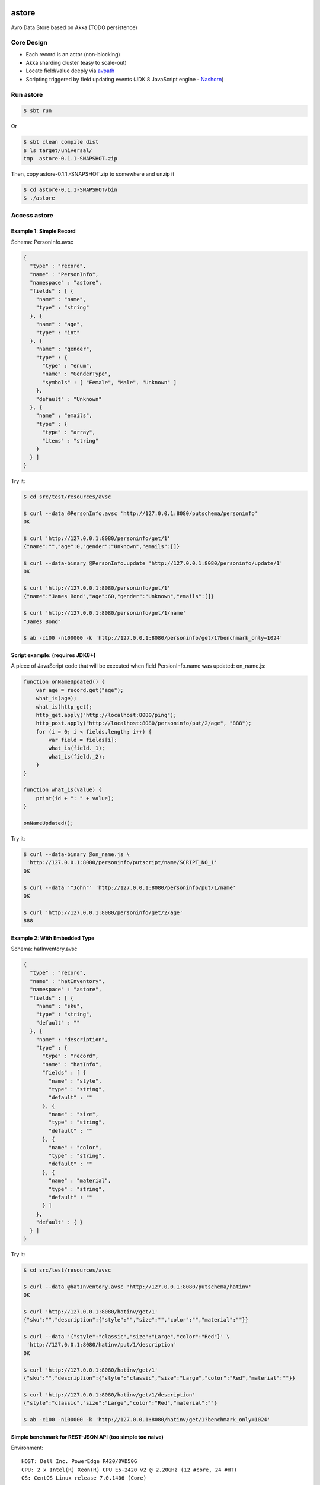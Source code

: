 astore
======

Avro Data Store based on Akka (TODO persistence)

.. image:: https://travis-ci.org/wandoulabs/astore.png
   :target: https://travis-ci.org/wandoulabs/astore
   :alt: astore build status

Core Design
^^^^^^^^^^^

-  Each record is an actor (non-blocking)
-  Akka sharding cluster (easy to scale-out)
-  Locate field/value deeply via
   `avpath <https://github.com/wandoulabs/avpath>`__
-  Scripting triggered by field updating events (JDK 8 JavaScript engine
   -
   `Nashorn <http://docs.oracle.com/javase/8/docs/technotes/guides/scripting/nashorn/>`__)

Run astore
^^^^^^^^^^

.. code:: shell

    $ sbt run

Or

.. code:: shell

    $ sbt clean compile dist
    $ ls target/universal/
    tmp  astore-0.1.1-SNAPSHOT.zip 

Then, copy astore-0.1.1.-SNAPSHOT.zip to somewhere and unzip it

.. code:: shell

    $ cd astore-0.1.1-SNAPSHOT/bin
    $ ./astore

Access astore
^^^^^^^^^^^^^

Example 1: Simple Record
''''''''''''''''''''''''

Schema: PersonInfo.avsc

.. code:: json

    {
      "type" : "record",
      "name" : "PersonInfo",
      "namespace" : "astore",
      "fields" : [ {
        "name" : "name",
        "type" : "string"
      }, {
        "name" : "age",
        "type" : "int"
      }, {
        "name" : "gender",
        "type" : {
          "type" : "enum",
          "name" : "GenderType",
          "symbols" : [ "Female", "Male", "Unknown" ]
        },
        "default" : "Unknown"
      }, {
        "name" : "emails",
        "type" : {
          "type" : "array",
          "items" : "string"
        }
      } ]
    }

Try it:

.. code:: shell

    $ cd src/test/resources/avsc

    $ curl --data @PersonInfo.avsc 'http://127.0.0.1:8080/putschema/personinfo'
    OK

    $ curl 'http://127.0.0.1:8080/personinfo/get/1'
    {"name":"","age":0,"gender":"Unknown","emails":[]}

    $ curl --data-binary @PersonInfo.update 'http://127.0.0.1:8080/personinfo/update/1'
    OK

    $ curl 'http://127.0.0.1:8080/personinfo/get/1'
    {"name":"James Bond","age":60,"gender":"Unknown","emails":[]}

    $ curl 'http://127.0.0.1:8080/personinfo/get/1/name'
    "James Bond"

    $ ab -c100 -n100000 -k 'http://127.0.0.1:8080/personinfo/get/1?benchmark_only=1024'

Script example: (requires JDK8+)
''''''''''''''''''''''''''''''''

A piece of JavaScript code that will be executed when field
PersionInfo.name was updated: on\_name.js:

.. code:: javascript

    function onNameUpdated() {
        var age = record.get("age");
        what_is(age);
        what_is(http_get);
        http_get.apply("http://localhost:8080/ping");
        http_post.apply("http://localhost:8080/personinfo/put/2/age", "888");
        for (i = 0; i < fields.length; i++) {
            var field = fields[i];
            what_is(field._1);
            what_is(field._2);
        }
    }

    function what_is(value) {
        print(id + ": " + value);
    }

    onNameUpdated();

Try it:

.. code:: shell

    $ curl --data-binary @on_name.js \
     'http://127.0.0.1:8080/personinfo/putscript/name/SCRIPT_NO_1'
    OK

    $ curl --data '"John"' 'http://127.0.0.1:8080/personinfo/put/1/name'
    OK

    $ curl 'http://127.0.0.1:8080/personinfo/get/2/age'
    888

Example 2: With Embedded Type
'''''''''''''''''''''''''''''

Schema: hatInventory.avsc

.. code:: json

    {
      "type" : "record",
      "name" : "hatInventory",
      "namespace" : "astore",
      "fields" : [ {
        "name" : "sku",
        "type" : "string",
        "default" : ""
      }, {
        "name" : "description",
        "type" : {
          "type" : "record",
          "name" : "hatInfo",
          "fields" : [ {
            "name" : "style",
            "type" : "string",
            "default" : ""
          }, {
            "name" : "size",
            "type" : "string",
            "default" : ""
          }, {
            "name" : "color",
            "type" : "string",
            "default" : ""
          }, {
            "name" : "material",
            "type" : "string",
            "default" : ""
          } ]
        },
        "default" : { }
      } ]
    }

Try it:

.. code:: shell

    $ cd src/test/resources/avsc

    $ curl --data @hatInventory.avsc 'http://127.0.0.1:8080/putschema/hatinv'
    OK

    $ curl 'http://127.0.0.1:8080/hatinv/get/1'
    {"sku":"","description":{"style":"","size":"","color":"","material":""}}

    $ curl --data '{"style":"classic","size":"Large","color":"Red"}' \
     'http://127.0.0.1:8080/hatinv/put/1/description'
    OK

    $ curl 'http://127.0.0.1:8080/hatinv/get/1'
    {"sku":"","description":{"style":"classic","size":"Large","color":"Red","material":""}}

    $ curl 'http://127.0.0.1:8080/hatinv/get/1/description'
    {"style":"classic","size":"Large","color":"Red","material":""}

    $ ab -c100 -n100000 -k 'http://127.0.0.1:8080/hatinv/get/1?benchmark_only=1024'

Simple benchmark for REST-JSON API (too simple too naive)
'''''''''''''''''''''''''''''''''''''''''''''''''''''''''

Environment:
            

::

    HOST: Dell Inc. PowerEdge R420/0VD50G
    CPU: 2 x Intel(R) Xeon(R) CPU E5-2420 v2 @ 2.20GHz (12 #core, 24 #HT)
    OS: CentOS Linux release 7.0.1406 (Core)

Simple GET/PET REST-JSON Result:
                                

::

    Simple GET: 169,437 [req#/sec] (mean)
    Simple PET: 102,961 [req#/sec] (mean)

Details: 

- `Benchmark <https://github.com/wandoulabs/astore/blob/master/astore-docs/rst/benchmark/benchmark.rst>`__
- `Benchmark through multiple-core <https://github.com/wandoulabs/astore/blob/master/astore-docs/rst/benchmark/ht-concurrency.rst>`__

To run:
       

.. code:: shell

    sbt run
    cd src/test/resources/avsc
    ./bench.sh
    ./bench-put.sh

Preface
-------

astore stores Avro record, with two groups of APIs:

-  Primitive API (Scala/Java)
-  RESTful API

Primitive API (Scala / Java)
----------------------------

use **avpath** expression to locate. see
`avpath <https://github.com/wandoulabs/avpath>`__

1. Schema
~~~~~~~~~

.. code:: scala

    case class PutSchema(entityName: String, schema: String, entityFullName: Option[String])
    case class RemoveSchema(entityName: String)

2. Basic operations
~~~~~~~~~~~~~~~~~~~

.. code:: scala

    case class GetRecord(id: String)
    case class GetRecordAvro(id: String)
    case class GetRecordJson(id: String)
    case class PutRecord(id: String, record: Record)
    case class PutRecordJson(id: String, record: String)
    case class GetField(id: String, field: String)
    case class GetFieldAvro(id: String, field: String)
    case class GetFieldJson(id: String, field: String)
    case class PutField(id: String, field: String, value: Any)
    case class PutFieldJson(id: String, field: String, value: String)

    case class Select(id: String, path: String)
    case class SelectAvro(id: String, path: String)
    case class SelectJson(id: String, path: String)
    case class Update(id: String, path: String, value: Any)
    case class UpdateJson(id: String, path: String, value: String)

3. Operations applicable on Array / Map
~~~~~~~~~~~~~~~~~~~~~~~~~~~~~~~~~~~~~~~

.. code:: scala

    case class Insert(id: String, path: String, value: Any)
    case class InsertJson(id: String, path: String, value: String)
    case class InsertAll(id: String, path: String, values: List[_])
    case class InsertAllJson(id: String, path: String, values: String)
    case class Delete(id: String, path: String)
    case class Clear(id: String, path: String)

4. Script
~~~~~~~~~

.. code:: scala

    case class PutScript(entity: String, field: String, id: String, script: String)
    case class RemoveScript(entity: String, field: String, id: String)

RESTful API
-----------

Put schema
~~~~~~~~~~

::

    POST /putschema/$entityName/ 

    Host: status.wandoujia.com  
    Content-Type: application/octet-stream 
    Content-Length: NNN

    BODY:
    <SCHEMA_STRING>

Put schema that contains multiple referenced complex types in union
~~~~~~~~~~~~~~~~~~~~~~~~~~~~~~~~~~~~~~~~~~~~~~~~~~~~~~~~~~~~~~~~~~~

::

    POST /putschema/$entityName/$entryEntityFullName 

    Host: status.wandoujia.com  
    Content-Type: application/octet-stream 
    Content-Length: NNN

    BODY:
    <SCHEMA_STRING>

Del schame
~~~~~~~~~~

::

    GET /delschema/$entityName/ 

    Host: status.wandoujia.com  

Get record
~~~~~~~~~~

::

    GET /$entity/get/$id/ 

    Host: status.wandoujia.com  

Get record field
~~~~~~~~~~~~~~~~

::

    GET /$entity/get/$id/$field

    Host: status.wandoujia.com  

Put record
~~~~~~~~~~

::

    POST /$entity/put/$id/ 

    Host: status.wandoujia.com  
    Content-Type: application/octet-stream 
    Content-Length: NNN

    BODY:
    <JSON_STRING>

Put record field
~~~~~~~~~~~~~~~~

::

    POST /$entity/put/$id/$field 

    Host: status.wandoujia.com  
    Content-Type: application/octet-stream 
    Content-Length: NNN

    BODY:
    <JSON_STRING>

Select
~~~~~~

::

    POST /$entity/select/$id/ 

    Host: status.wandoujia.com  
    Content-Type: application/octet-stream 
    Content-Length: NNN

    BODY:
    $avpath
    <JSON_STRING>

Update
~~~~~~

::

    POST /$entity/update/$id/$avpath

    Host: status.wandoujia.com 
    Content-Type: application/octet-stream 
    Content-Length: NNN

    BODY:
    <JSON_STRING>

Example (update array field -> record’s number field):

::

    POST /account/update/12345/
    BODY: 
    .chargeRecords[0].time
    1234

Example (update map field -> record’s number field):

::

    POST /account/update/12345/
    BODY:
    .devApps("a"|"b").numBlackApps
    1234

Insert (applicable for Array / Map only)
~~~~~~~~~~~~~~~~~~~~~~~~~~~~~~~~~~~~~~~~

::

    POST /$entity/insert/$id/$avpath

    Host: status.wandoujia.com 
    Content-Type: application/octet-stream 
    Content-Length: NNN

    BODY:
    <JSON_STRING>

Example (insert to array field):

::

    POST /account/insert/12345/
    BODY: 
    .chargeRecords
    {"time": 4, "amount": -4.0}

Example (insert to map field):

::

    POST /account/insert/12345/
    BODY: 
    .devApps
    {"h" : {"numBlackApps": 10}}

InsertAll (applicable for Array / Map only)
~~~~~~~~~~~~~~~~~~~~~~~~~~~~~~~~~~~~~~~~~~~

::

    POST /$entity/insertall/$id/$avpath

    Host: status.wandoujia.com 
    Content-Type: application/octet-stream 
    Content-Length: NNN

    BODY:
    <JSON_STRING>

Example (insert to array field):

::

    POST /account/insertall/12345/
    BODY: 
    .chargeRecords
    [{"time": -1, "amount": -5.0}, {"time": -2, "amount": -6.0}]

Example (insert to map field):

::

    POST /account/insertall/12345/
    BODY: 
    .devApps
    {"g" : {}, "h" : {"numBlackApps": 10}}

Delete (applicable for Array / Map only)
~~~~~~~~~~~~~~~~~~~~~~~~~~~~~~~~~~~~~~~~

::

    POST /$entity/delete/$id/

    Host: status.wandoujia.com 
    Content-Type: application/octet-stream 
    Content-Length: NNN

    BODY:
    $avpath

Clear (applicable for Array / Map only)
~~~~~~~~~~~~~~~~~~~~~~~~~~~~~~~~~~~~~~~

::

    POST /$entity/clear/$id/

    Host: status.wandoujia.com 
    Content-Type: application/octet-stream 
    Content-Length: NNN

    BODY:
    $avpath

Put Script (apply on all instances of this entity)
~~~~~~~~~~~~~~~~~~~~~~~~~~~~~~~~~~~~~~~~~~~~~~~~~~

::

    POST /$entity/putscript/$field/$scriptid/

    Host: status.wandoujia.com 
    Content-Type: application/octet-stream 
    Content-Length: NNN

    BODY:
    <JavaScript>

Del Script (apply on all instances of this entity)
~~~~~~~~~~~~~~~~~~~~~~~~~~~~~~~~~~~~~~~~~~~~~~~~~~

::

    GET /$entity/delscript/$field/$scriptid/

    Host: status.wandoujia.com 

Note:

-  Replace ``$entity`` with the object/table/entity name
-  Replace ``$id`` with object id
-  Replace ``$avpath`` with actual avpath expression
-  Put the ``$avpath`` and JSON format value(s) for **update / insert /
   insertall** in **POST** body, separate ``$avpath`` and JSON value(s) with
   **\\n**, and make sure it’s encoded as binary, set **Content-Type:
   application/octet-stream**

Scripting supporting
--------------------

The bindings that could be accessed in script:

.. code:: scala

      def prepareBindings(onUpdated: OnUpdated) = {
        val bindings = new SimpleBindings
        bindings.put("http_get", http_get)
        bindings.put("http_post", http_post)
        bindings.put("id", onUpdated.id)
        bindings.put("record", onUpdated.recordAfter)
        bindings.put("fields", onUpdated.fieldsBefore)
        bindings
      }

Where, 

-  ``http_get``: a function could be invoked via ``http_get.apply(url: String)`` 
-  ``http_post``: a function could be invoked via ``http_post.apply(url: String, body: String)`` 
-  ``id``: the id of this entity 
-  ``record``: the entity record after updated 
-  ``fields``: array of tuple (Schema.Field, valueBeforeUpdated) during this updating action 
-  ``fields(i)._1``:`org.apache.avro.Schema.Field <https://avro.apache.org/docs/1.7.7/api/java/org/apache/avro/Schema.Field.html>`__
-  ``fields(i)._2``: value

-  The JavaScript code should do what ever operation via function only.
   You can define local variables in function, and transfer these local
   vars between functions to share them instead of defining global vars.

Reference
=========

-  `avpath <https://github.com/wandoulabs/avpath>`__
-  `Nashorn <https://wiki.openjdk.java.net/display/Nashorn/Main>`__

